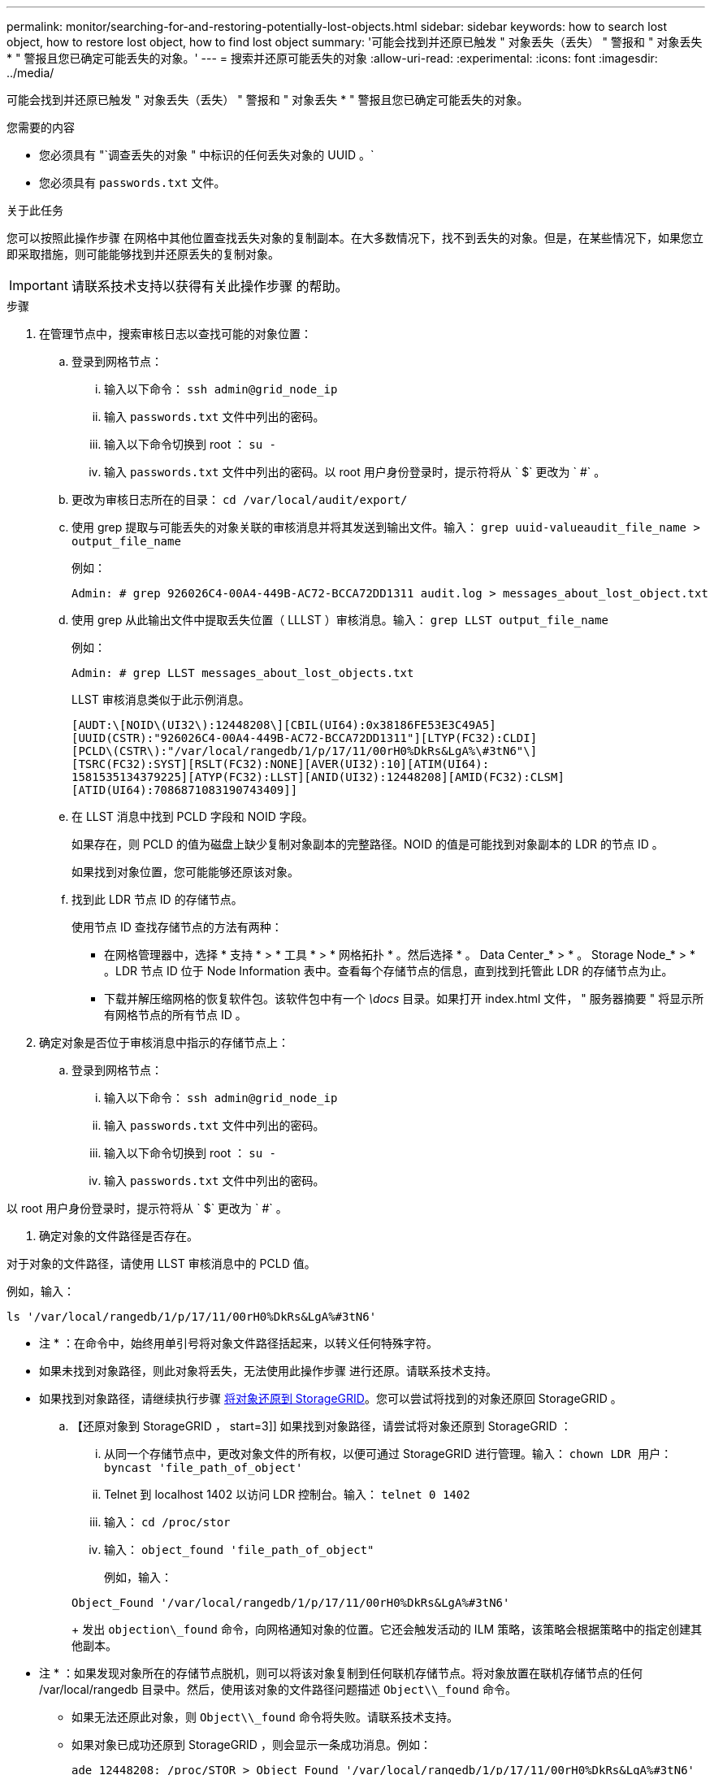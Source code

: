 ---
permalink: monitor/searching-for-and-restoring-potentially-lost-objects.html 
sidebar: sidebar 
keywords: how to search lost object, how to restore lost object, how to find lost object 
summary: '可能会找到并还原已触发 " 对象丢失（丢失） " 警报和 " 对象丢失 * " 警报且您已确定可能丢失的对象。' 
---
= 搜索并还原可能丢失的对象
:allow-uri-read: 
:experimental: 
:icons: font
:imagesdir: ../media/


[role="lead"]
可能会找到并还原已触发 " 对象丢失（丢失） " 警报和 " 对象丢失 * " 警报且您已确定可能丢失的对象。

.您需要的内容
* 您必须具有 "`调查丢失的对象 " 中标识的任何丢失对象的 UUID 。`
* 您必须具有 `passwords.txt` 文件。


.关于此任务
您可以按照此操作步骤 在网格中其他位置查找丢失对象的复制副本。在大多数情况下，找不到丢失的对象。但是，在某些情况下，如果您立即采取措施，则可能能够找到并还原丢失的复制对象。


IMPORTANT: 请联系技术支持以获得有关此操作步骤 的帮助。

.步骤
. 在管理节点中，搜索审核日志以查找可能的对象位置：
+
.. 登录到网格节点：
+
... 输入以下命令： `ssh admin@grid_node_ip`
... 输入 `passwords.txt` 文件中列出的密码。
... 输入以下命令切换到 root ： `su -`
... 输入 `passwords.txt` 文件中列出的密码。以 root 用户身份登录时，提示符将从 ` $` 更改为 ` #` 。


.. 更改为审核日志所在的目录： `cd /var/local/audit/export/`
.. 使用 grep 提取与可能丢失的对象关联的审核消息并将其发送到输出文件。输入： `grep uuid-valueaudit_file_name > output_file_name`
+
例如：

+
[listing]
----
Admin: # grep 926026C4-00A4-449B-AC72-BCCA72DD1311 audit.log > messages_about_lost_object.txt
----
.. 使用 grep 从此输出文件中提取丢失位置（ LLLST ）审核消息。输入： `grep LLST output_file_name`
+
例如：

+
[listing]
----
Admin: # grep LLST messages_about_lost_objects.txt
----
+
LLST 审核消息类似于此示例消息。

+
[listing]
----
[AUDT:\[NOID\(UI32\):12448208\][CBIL(UI64):0x38186FE53E3C49A5]
[UUID(CSTR):"926026C4-00A4-449B-AC72-BCCA72DD1311"][LTYP(FC32):CLDI]
[PCLD\(CSTR\):"/var/local/rangedb/1/p/17/11/00rH0%DkRs&LgA%\#3tN6"\]
[TSRC(FC32):SYST][RSLT(FC32):NONE][AVER(UI32):10][ATIM(UI64):
1581535134379225][ATYP(FC32):LLST][ANID(UI32):12448208][AMID(FC32):CLSM]
[ATID(UI64):7086871083190743409]]
----
.. 在 LLST 消息中找到 PCLD 字段和 NOID 字段。
+
如果存在，则 PCLD 的值为磁盘上缺少复制对象副本的完整路径。NOID 的值是可能找到对象副本的 LDR 的节点 ID 。

+
如果找到对象位置，您可能能够还原该对象。

.. 找到此 LDR 节点 ID 的存储节点。
+
使用节点 ID 查找存储节点的方法有两种：

+
*** 在网格管理器中，选择 * 支持 * > * 工具 * > * 网格拓扑 * 。然后选择 * 。 Data Center_* > * 。 Storage Node_* > * 。LDR 节点 ID 位于 Node Information 表中。查看每个存储节点的信息，直到找到托管此 LDR 的存储节点为止。
*** 下载并解压缩网格的恢复软件包。该软件包中有一个 _\docs_ 目录。如果打开 index.html 文件， " 服务器摘要 " 将显示所有网格节点的所有节点 ID 。




. 确定对象是否位于审核消息中指示的存储节点上：
+
.. 登录到网格节点：
+
... 输入以下命令： `ssh admin@grid_node_ip`
... 输入 `passwords.txt` 文件中列出的密码。
... 输入以下命令切换到 root ： `su -`
... 输入 `passwords.txt` 文件中列出的密码。






以 root 用户身份登录时，提示符将从 ` $` 更改为 ` #` 。

. 确定对象的文件路径是否存在。


对于对象的文件路径，请使用 LLST 审核消息中的 PCLD 值。

例如，输入：

[listing]
----
ls '/var/local/rangedb/1/p/17/11/00rH0%DkRs&LgA%#3tN6'
----
* 注 * ：在命令中，始终用单引号将对象文件路径括起来，以转义任何特殊字符。

* 如果未找到对象路径，则此对象将丢失，无法使用此操作步骤 进行还原。请联系技术支持。
* 如果找到对象路径，请继续执行步骤 <<restore_the_object_to_StorageGRID,将对象还原到 StorageGRID>>。您可以尝试将找到的对象还原回 StorageGRID 。
+
.. 【还原对象到 StorageGRID ， start=3]] 如果找到对象路径，请尝试将对象还原到 StorageGRID ：
+
... 从同一个存储节点中，更改对象文件的所有权，以便可通过 StorageGRID 进行管理。输入： `chown LDR 用户： byncast 'file_path_of_object'`
... Telnet 到 localhost 1402 以访问 LDR 控制台。输入： `telnet 0 1402`
... 输入： `cd /proc/stor`
... 输入： `object_found 'file_path_of_object"`
+
例如，输入：

+
[listing]
----
Object_Found '/var/local/rangedb/1/p/17/11/00rH0%DkRs&LgA%#3tN6'
----
+
发出 `objection\_found` 命令，向网格通知对象的位置。它还会触发活动的 ILM 策略，该策略会根据策略中的指定创建其他副本。





+
* 注 * ：如果发现对象所在的存储节点脱机，则可以将该对象复制到任何联机存储节点。将对象放置在联机存储节点的任何 /var/local/rangedb 目录中。然后，使用该对象的文件路径问题描述 `Object\\_found` 命令。

+
** 如果无法还原此对象，则 `Object\\_found` 命令将失败。请联系技术支持。
** 如果对象已成功还原到 StorageGRID ，则会显示一条成功消息。例如：
+
[listing]
----
ade 12448208: /proc/STOR > Object_Found '/var/local/rangedb/1/p/17/11/00rH0%DkRs&LgA%#3tN6'

ade 12448208: /proc/STOR > Object found succeeded.
First packet of file was valid. Extracted key: 38186FE53E3C49A5
Renamed '/var/local/rangedb/1/p/17/11/00rH0%DkRs&LgA%#3tN6' to '/var/local/rangedb/1/p/17/11/00rH0%DkRt78Ila#3udu'
----
+
继续执行步骤 <<verify_that_new_locations_were_created,验证是否已创建新位置>>

+
... 如果对象已成功还原到 StorageGRID ，请验证是否已创建新位置。
+
.... 输入： `cd /proc/obRP`
.... 输入： `ObjectByUUID UID_Value`








以下示例显示 UUID 为 926026C4-00A4-449B-AC72-BCCA72DD1311 的对象有两个位置。

[listing]
----
ade 12448208: /proc/OBRP > ObjectByUUID 926026C4-00A4-449B-AC72-BCCA72DD1311

{
    "TYPE(Object Type)": "Data object",
    "CHND(Content handle)": "926026C4-00A4-449B-AC72-BCCA72DD1311",
    "NAME": "cats",
    "CBID": "0x38186FE53E3C49A5",
    "PHND(Parent handle, UUID)": "221CABD0-4D9D-11EA-89C3-ACBB00BB82DD",
    "PPTH(Parent path)": "source",
    "META": {
        "BASE(Protocol metadata)": {
            "PAWS(S3 protocol version)": "2",
            "ACCT(S3 account ID)": "44084621669730638018",
            "*ctp(HTTP content MIME type)": "binary/octet-stream"
        },
        "BYCB(System metadata)": {
            "CSIZ(Plaintext object size)": "5242880",
            "SHSH(Supplementary Plaintext hash)": "MD5D 0xBAC2A2617C1DFF7E959A76731E6EAF5E",
            "BSIZ(Content block size)": "5252084",
            "CVER(Content block version)": "196612",
            "CTME(Object store begin timestamp)": "2020-02-12T19:16:10.983000",
            "MTME(Object store modified timestamp)": "2020-02-12T19:16:10.983000",
            "ITME": "1581534970983000"
        },
        "CMSM": {
            "LATM(Object last access time)": "2020-02-12T19:16:10.983000"
        },
        "AWS3": {
            "LOCC": "us-east-1"
        }
    },
    "CLCO\(Locations\)": \[
        \{
            "Location Type": "CLDI\(Location online\)",
            "NOID\(Node ID\)": "12448208",
            "VOLI\(Volume ID\)": "3222345473",
            "Object File Path": "/var/local/rangedb/1/p/17/11/00rH0%DkRt78Ila\#3udu",
            "LTIM\(Location timestamp\)": "2020-02-12T19:36:17.880569"
        \},
        \{
            "Location Type": "CLDI\(Location online\)",
            "NOID\(Node ID\)": "12288733",
            "VOLI\(Volume ID\)": "3222345984",
            "Object File Path": "/var/local/rangedb/0/p/19/11/00rH0%DkRt78Rrb\#3s;L",
            "LTIM\(Location timestamp\)": "2020-02-12T19:36:17.934425"
        }
    ]
}
----
. 从 LDR 控制台注销。输入： `exit`
+
.. 在管理节点中，搜索此对象的 ORLM 审核消息的审核日志，以确认信息生命周期管理（ ILM ）已根据需要放置副本。


. 登录到网格节点：
+
.. 输入以下命令： `ssh admin@grid_node_ip`
.. 输入 `passwords.txt` 文件中列出的密码。
.. 输入以下命令切换到 root ： `su -`
.. 输入 `passwords.txt` 文件中列出的密码。以 root 用户身份登录时，提示符将从 ` $` 更改为 ` #` 。


. 更改为审核日志所在的目录： `cd /var/local/audit/export/`
. 使用 grep 将与对象关联的审核消息提取到输出文件中。输入： `grep uuid-valueaudit_file_name > output_file_name`
+
例如：

+
[listing]
----
Admin: # grep 926026C4-00A4-449B-AC72-BCCA72DD1311 audit.log > messages_about_restored_object.txt
----
. 使用 grep 从此输出文件中提取对象规则已满足（ ORLM ）审核消息。输入： `grep ORLM output_file_name`
+
例如：

+
[listing]
----
Admin: # grep ORLM messages_about_restored_object.txt
----
+
ORLM 审核消息类似于此示例消息。

+
[listing]
----
[AUDT:[CBID(UI64):0x38186FE53E3C49A5][RULE(CSTR):"Make 2 Copies"]
[STAT(FC32):DONE][CSIZ(UI64):0][UUID(CSTR):"926026C4-00A4-449B-AC72-BCCA72DD1311"]
[LOCS(CSTR):"**CLDI 12828634 2148730112**, CLDI 12745543 2147552014"]
[RSLT(FC32):SUCS][AVER(UI32):10][ATYP(FC32):ORLM][ATIM(UI64):1563398230669]
[ATID(UI64):15494889725796157557][ANID(UI32):13100453][AMID(FC32):BCMS]]
----
. 在审核消息中找到 LOC 字段。
+
如果存在，则在 LOM 中的 CLDI 值为节点 ID 和创建对象副本的卷 ID 。此消息显示已应用 ILM ，并且已在网格中的两个位置创建两个对象副本。。在网格管理器中重置丢失对象的计数。



.相关信息
xref:investigating-lost-objects.adoc[调查丢失的对象]

xref:resetting-lost-and-missing-object-counts.adoc[重置丢失和缺失的对象计数]

xref:../audit/index.adoc[查看审核日志]
